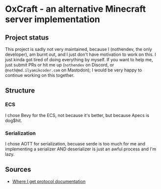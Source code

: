 * OxCraft - an alternative Minecraft server implementation
** Project status
This project is sadly not very maintained, because I (nothendev, the only developer), am burnt out, and I just don't have motivation to work on this.
I just kinda got tired of doing everything by myself.
If you want to help me, just submit PRs or hit me up (~nothendev~ on Discord, or ~@noth@md.ilyamikcoder.com~ on Mastodon); I would be very happy to continue working on this together.

** Structure
*** ECS
I chose Bevy for the ECS, not because it's better, but because Apecs is dog$hit.

*** Serialization
I chose AOTT for serialization, becuase serde is too much for me and implementing a serializer AND deserializer is just an awful process and I'm lazy.

** Sources

- [[https://wiki.vg/Protocol][Where I get protocol documentation]]

